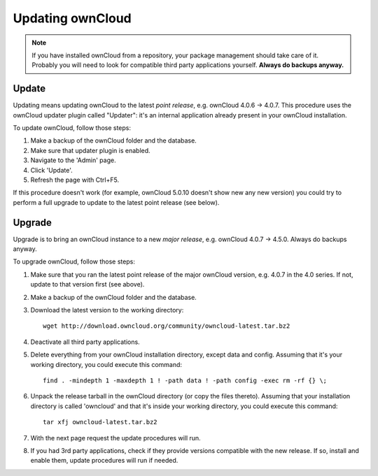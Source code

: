 Updating ownCloud
=================

.. note:: If you have installed ownCloud from a repository, your package management should take care of it. Probably
   you will need to look for compatible third party applications yourself. **Always do backups anyway.**

Update
------
Updating means updating ownCloud to the latest *point release*, e.g. ownCloud 4.0.6 → 4.0.7. This procedure uses the
ownCloud updater plugin called "Updater": it's an internal application already present in your ownCloud installation.

To update ownCloud, follow those steps:

#. Make a backup of the ownCloud folder and the database.
#. Make sure that updater plugin is enabled.
#. Navigate to the 'Admin' page.
#. Click 'Update'.
#. Refresh the page with Ctrl+F5.

If this procedure doesn't work (for example, ownCloud 5.0.10 doesn't show new any new version) you could try to perform
a full upgrade to update to the latest point release (see below).

Upgrade
-------
Upgrade is to bring an ownCloud instance to a new *major release*, e.g.
ownCloud 4.0.7 → 4.5.0. Always do backups anyway.

To upgrade ownCloud, follow those steps:

#. Make sure that you ran the latest point release of the major ownCloud
   version, e.g. 4.0.7 in the 4.0 series. If not, update to that version first
   (see above).
#. Make a backup of the ownCloud folder and the database.
#. Download the latest version to the working directory::
    
    wget http://download.owncloud.org/community/owncloud-latest.tar.bz2

#. Deactivate all third party applications.
#. Delete everything from your ownCloud installation directory, except data and
   config. Assuming that it's your working directory, you could execute this command::
    
    find . -mindepth 1 -maxdepth 1 ! -path data ! -path config -exec rm -rf {} \;

#. Unpack the release tarball in the ownCloud directory (or copy the
   files thereto). Assuming that your installation directory is called 'owncloud' and that it's inside your working
   directory, you could execute this command::
   
    tar xfj owncloud-latest.tar.bz2
   
#. With the next page request the update procedures will run.
#. If you had 3rd party applications, check if they provide versions compatible
   with the new release. If so, install and enable them, update procedures will run if needed. 
